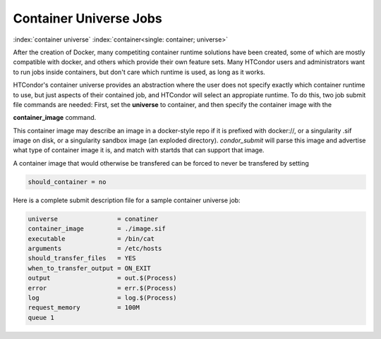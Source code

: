 Container Universe Jobs
=======================

:index:`container universe` :index:`container<single: container; universe>`

After the creation of Docker, many competiting container runtime
solutions have been created, some of which are mostly compatible with
docker, and others which provide their own feature sets.  Many
HTCondor users and administrators want to run jobs inside containers,
but don't care which runtime is used, as long as it works.

HTCondor's container universe provides an abstraction where the user
does not specify exactly which container runtime to use, but just
aspects of their contained job, and HTCondor will select an appropiate
runtime.  To do this, two job submit file commands are needed:
First, set the **universe** to container, and then specify the container
image with the

**container_image** command.

This container image may describe an image in a docker-style repo if it
is prefixed with docker://, or a singularity .sif image on disk, or a
singularity sandbox image (an exploded directory).  *condor_submit*
will parse this image and advertise what type of container image it
is, and match with startds that can support that image.

A container image that would otherwise be transfered can be forced
to never be transfered by setting

.. code-block:: condor-submit

      should_container = no

Here is a complete submit description file for a sample container universe
job:

.. code-block:: condor-submit

      universe                = conatiner
      container_image         = ./image.sif
      executable              = /bin/cat
      arguments               = /etc/hosts
      should_transfer_files   = YES
      when_to_transfer_output = ON_EXIT
      output                  = out.$(Process)
      error                   = err.$(Process)
      log                     = log.$(Process)
      request_memory          = 100M
      queue 1
